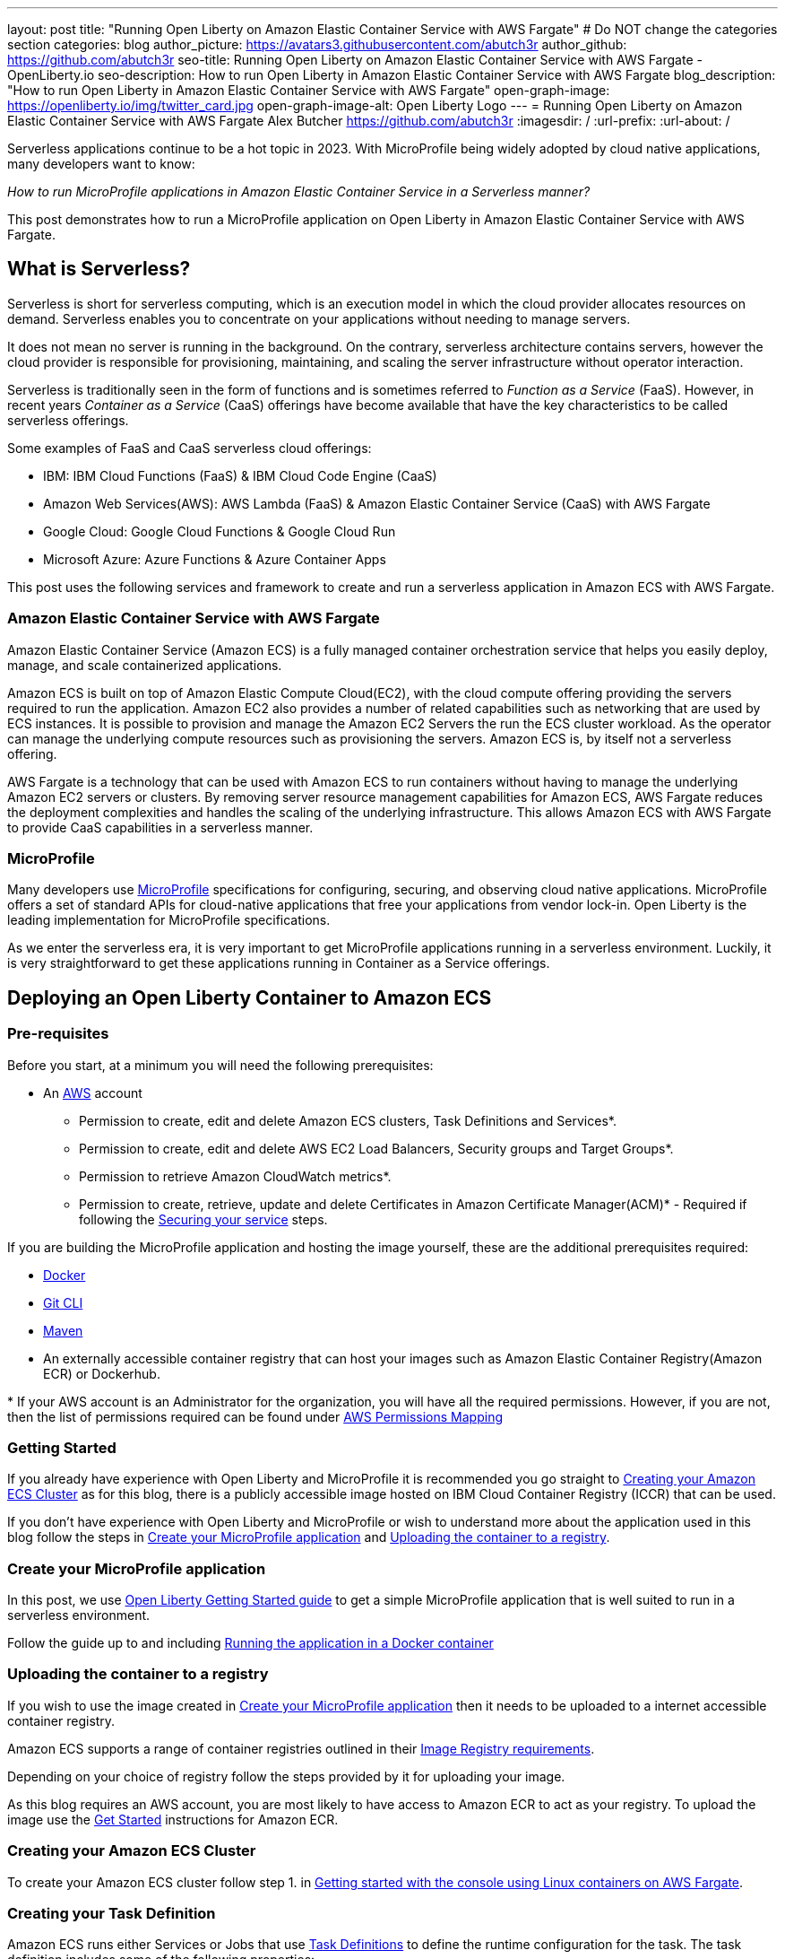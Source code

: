 ---
layout: post
title: "Running Open Liberty on Amazon Elastic Container Service with AWS Fargate"
# Do NOT change the categories section
categories: blog
author_picture: https://avatars3.githubusercontent.com/abutch3r
author_github: https://github.com/abutch3r
seo-title: Running Open Liberty on Amazon Elastic Container Service with AWS Fargate - OpenLiberty.io
seo-description: How to run Open Liberty in Amazon Elastic Container Service with AWS Fargate
blog_description: "How to run Open Liberty in Amazon Elastic Container Service with AWS Fargate"
open-graph-image: https://openliberty.io/img/twitter_card.jpg
open-graph-image-alt: Open Liberty Logo
---
= Running Open Liberty on Amazon Elastic Container Service with AWS Fargate
Alex Butcher <https://github.com/abutch3r>
:imagesdir: /
:url-prefix:
:url-about: /

Serverless applications continue to be a hot topic in 2023. With MicroProfile being widely adopted by cloud native applications, many developers want to know:

_How to run MicroProfile applications in Amazon Elastic Container Service in a Serverless manner?_

This post demonstrates how to run a MicroProfile application on Open Liberty in Amazon Elastic Container Service with AWS Fargate.

== What is Serverless?
Serverless is short for serverless computing, which is an execution model in which the cloud provider allocates resources on demand. Serverless enables you to concentrate on your applications without needing to manage servers.

It does not mean no server is running in the background. On the contrary, serverless architecture contains servers, however the cloud provider is responsible for provisioning, maintaining, and scaling the server infrastructure without operator interaction.

Serverless is traditionally seen in the form of functions and is sometimes referred to _Function as a Service_ (FaaS). However, in recent years _Container as a Service_ (CaaS) offerings have become available that have the key characteristics to be called serverless offerings.

Some examples of FaaS and CaaS serverless cloud offerings:

*	IBM: IBM Cloud Functions (FaaS) & IBM Cloud Code Engine (CaaS)
*	Amazon Web Services(AWS): AWS Lambda (FaaS) & Amazon Elastic Container Service (CaaS) with AWS Fargate
*	Google Cloud: Google Cloud Functions & Google Cloud Run
*	Microsoft Azure: Azure Functions & Azure Container Apps

This post uses the following services and framework to create and run a serverless application in Amazon ECS with AWS Fargate.

=== Amazon Elastic Container Service with AWS Fargate

Amazon Elastic Container Service (Amazon ECS) is a fully managed container orchestration service that helps you easily deploy, manage, and scale containerized applications.

Amazon ECS is built on top of Amazon Elastic Compute Cloud(EC2), with the cloud compute offering providing the servers required to run the application. Amazon EC2 also provides a number of related capabilities such as networking that are used by ECS instances. It is possible to provision and manage the Amazon EC2 Servers the run the ECS cluster workload. As the operator can manage the underlying compute resources such as provisioning the servers. Amazon ECS is, by itself not a serverless offering.

AWS Fargate is a technology that can be used with Amazon ECS to run containers without having to manage the underlying Amazon EC2 servers or clusters. By removing server resource management capabilities for Amazon ECS, AWS Fargate reduces the deployment complexities and handles the scaling of the underlying infrastructure. This allows Amazon ECS with AWS Fargate to provide CaaS capabilities in a serverless manner.

=== MicroProfile

Many developers use https://microprofile.io[MicroProfile] specifications for configuring, securing, and observing cloud native applications. MicroProfile offers a set of standard APIs for cloud-native applications that free your applications from vendor lock-in. Open Liberty is the leading implementation for MicroProfile specifications.

As we enter the serverless era, it is very important to get MicroProfile applications running in a serverless environment. Luckily, it is very straightforward to get these applications running in Container as a Service offerings.

== Deploying an Open Liberty Container to Amazon ECS

=== Pre-requisites
Before you start, at a minimum you will need the following prerequisites:

* An https://aws.amazon.com/[AWS] account
** Permission to create, edit and delete Amazon ECS clusters, Task Definitions and Services*.
** Permission to create, edit and delete AWS EC2 Load Balancers, Security groups and Target Groups*.
** Permission to retrieve Amazon CloudWatch metrics*.
** Permission to create, retrieve, update and delete Certificates in Amazon Certificate Manager(ACM)* - Required if following the <<_securing_your_service, Securing your service>> steps.

If you are building the MicroProfile application and hosting the image yourself, these are the additional prerequisites required:

* https://www.docker.com/[Docker]
* https://git-scm.com/book/en/v2/Getting-Started-The-Command-Line[Git CLI]
* https://maven.apache.org/[Maven]
* An externally accessible container registry that can host your images such as Amazon Elastic Container Registry(Amazon ECR) or Dockerhub.

&#42; If your AWS account is an Administrator for the organization, you will have all the required permissions. However, if you are not, then the list of permissions required can be found under <<AWS_Permissions, AWS Permissions Mapping>>

=== Getting Started

If you already have experience with Open Liberty and MicroProfile it is recommended you go straight to <<Creating your Amazon ECS Cluster>> as for this blog, there is a publicly accessible image hosted on IBM Cloud Container Registry (ICCR) that can be used.

If you don't have experience with Open Liberty and MicroProfile or wish to understand more about the application used in this blog follow the steps in <<Create your MicroProfile application>> and <<Uploading the container to a registry>>.

=== Create your MicroProfile application
In this post, we use https://openliberty.io/guides/getting-started.html[Open Liberty Getting Started guide] to get a simple MicroProfile application that is well suited to run in a serverless environment.

Follow the guide up to and including https://openliberty.io/guides/getting-started.html#running-the-application-in-a-docker-container[Running the application in a Docker container]

=== Uploading the container to a registry
If you wish to use the image created in <<Create your MicroProfile application>> then it needs to be uploaded to a internet accessible container registry.

Amazon ECS supports a range of container registries outlined in their https://docs.aws.amazon.com/AmazonECS/latest/developerguide/task_definition_parameters.html#container_definition_image[Image Registry requirements].

Depending on your choice of registry follow the steps provided by it for uploading your image.

As this blog requires an AWS account, you are most likely to have access to Amazon ECR to act as your registry. To upload the image use the https://docs.aws.amazon.com/AmazonECR/latest/userguide/getting-started-console.html[Get Started] instructions for Amazon ECR.

=== Creating your Amazon ECS Cluster
To create your Amazon ECS cluster follow step 1. in https://docs.aws.amazon.com/AmazonECS/latest/developerguide/getting-started-fargate.html[Getting started with the console using Linux containers on AWS Fargate].

=== Creating your Task Definition
Amazon ECS runs either Services or Jobs that use https://docs.aws.amazon.com/AmazonECS/latest/developerguide/task_definitions.html[Task Definitions] to define the runtime configuration for the task. The task definition includes some of the following properties:

* Container Image URL
* CPU & Memory
* Port Mappings
* Environment variables
* Compatibilities

The values of these properties cannot be overridden by the service or job definition that execute the task definition. For example, if the same task definition was used in Development and Production deployments, then they would share these properties. As such it is recommended that separate task definitions are defined per environment.

The instructions below will use a publicly accessible Open Liberty getting started guide container image. If you are using your own container, substitute `icr.io/appcafe/open-liberty/samples/getting-started` with the path for your image.

There are two methods to create your task definition, via a UI wizard or via applying a JSON definition.

==== Creating Open Liberty Task Definition via the AWS Console UI

From the Task Definition view under Amazon ECS::
. Choose Create new Task Definition
. Supply a task definition family name, for example `ol-getting-started-blog`
. Under `Container - 1` - `Container details`
.. Name for the container, for example `open-liberty-getting-started`
.. supply the Image URI, `icr.io/appcafe/open-liberty/samples/getting-started`
. under `Container - 1` - `Port Mappings`
.. Change the existing port mapping from `80` to `9080`&#42;
.. Add more port Mappings
... Set port to `9443`&#42;
... Set protocol to `HTTP`&#42;&#42;
. Click `Next`
. Update Task size
.. Set CPU to `.5 VPC`
.. Set Memory to `1 GB`
. Click `Next`
. Review the Task definition parameters
. Click `Create`

&#42; Open Liberty uses ports `9080` for HTTP and `9443` for HTTPS as its defaults. These can be changed in `server.xml` to be for example `80` and `443` respectively.

&#42;&#42; The `App protocol` port mapping refers to the network transport protocol that is to be used: `HTTP`/`HTTP2`/`GRPC`, not the application layer protocol, so both `HTTP` and `HTTPS` are available as part of `HTTP` and `HTTP2` protocols.

// [.img_border_light]
image::/img/blog/amazon-ecs-openliberty-task-definition.png[Amazon ECS Open Liberty Task Definition ,width=90%,align="center"] +


// [.img_border_light]
image::/img/blog/amazon-ecs-openliberty-task-definition-environment.png[Amazon ECS Open Liberty Task Definition environment,width=90%,align="center"]

Once the task definition has been created, it can be updated to change the parameters such as the Image URI or CPU. The update will create a new revision that can be referenced by your Service. If the service already exists it will need to be updated to use the new revision, as Amazon ECS does not rollout new revisions automatically to exist services.

==== Creating Task definition using JSON
To apply the below example task definition to create a new Task definition follow Step 2. in https://docs.aws.amazon.com/AmazonECS/latest/developerguide/getting-started-fargate.html[Getting started with the console using Linux containers on AWS Fargate].

Before applying, ensure that the `logConfiguration.options.awslogs-region` setting matches the region you are planning on deploying into.

Example Open Liberty Task Definition:

[source]
----
{
    "family": "ol-getting-started-blog",
    "containerDefinitions": [
        {
            "name": "open-liberty-getting-started",
            "image": "icr.io/appcafe/open-liberty/samples/getting-started",
            "cpu": 512,
            "memory": 1024,
            "portMappings": [
                {
                    "name": "liberty-getting-started-9080-tcp",
                    "containerPort": 9080,
                    "hostPort": 9080,
                    "protocol": "tcp",
                    "appProtocol": "http"
                },
                {
                    "name": "liberty-getting-started-9443-tcp",
                    "containerPort": 9443,
                    "hostPort": 9443,
                    "protocol": "tcp",
                    "appProtocol": "http"
                }
            ],
            "essential": true,
            "environment": [],
            "environmentFiles": [],
            "mountPoints": [],
            "volumesFrom": [],
            "logConfiguration": {
                "logDriver": "awslogs",
                "options": {
                    "awslogs-create-group": "true",
                    "awslogs-group": "/ecs/ol-getting-started-demo",
                    "awslogs-region": "us-east-1",
                    "awslogs-stream-prefix": "ecs"
                }
            }
        }
    ],
    "executionRoleArn": "",
    "networkMode": "awsvpc",
    "requiresCompatibilities": [
        "FARGATE"
    ],
    "cpu": "512",
    "memory": "1024",
    "runtimePlatform": {
        "cpuArchitecture": "X86_64",
        "operatingSystemFamily": "LINUX"
    }
}
----

A full list of task definition parameters can be found https://docs.aws.amazon.com/AmazonECS/latest/developerguide/task_definition_parameters.html[here].

=== Configuring the Network
While we are using Amazon ECS with AWS Fargate to manage our runtime, networking components come under Amazon EC2 and still require an amount of management.

For this blog, we want to expose our application externally on protocol default ports: `80` for HTTP and `443` for HTTPS, while using non-default protocol ports for our container.

The networking components can be created during the Amazon ECS Service creation steps. However, issues have been encountered when creating everything using the Amazon ECS Service creation wizard. The primary issue is mapping the different port values between the task definition and the exposing load balancer. The wizard contains an assumption that the port that we will publically expose the service by, is the same as the port that the target group will be forwarding to on the running container. As the port mapping cannot be changed once the target group has been created, the networking components will be created first and then referenced by the service later.

For this blog the default Virtual Private Cloud(VPC) is sufficient and for the standard configuration we will use `HTTP` as the chosen protocol. For HTTPS, <<_securing_your_service, Securing your service>> goes through the additional steps to secure your service with certificates.

The following AWS EC2 networking components will be created:

* Security Group
* Target Group
* Application Load Balancer(ALB)

==== Security Group
The Security Group defines the inbound and outbound network rules applied to a Load Balancer and service.

For this blog, only Inbound Rules are required. The group can be applied to multiple services and load balancers, as such the definition can include both `HTTP` and `HTTPS` definitions, for both IPv4 and IPv6 for any port that might be used.

.Create AWS EC2 Security Group
. In the AWS EC2 Menu - Select `Security Groups` under `Network & Security`
. Create security group
. Provide a name for the new security group e.g. ol-security-group
. Provide a description if needed
. Click `Add Rule` and for each of following sets, update the following values to match
.. HTTP - IPv4
... Type = `HTTP`
... Source = `Anywhere-IPv4`
.. HTTP - IPv6
... Type = `HTTP`
... Source = `Anywhere-IPv6`
. `Create security group`

.For HTTPs traffic the following rules would be applied
.. HTTPS - IPv4
... Type = `HTTPS`
... Source = `Anywhere-IPv4`
.. HTTPS - IPv6
... Type = `HTTPS`
... Source = `Anywhere-IPv6`
. `Create security group`

.If you want to expose Open Liberty on all its its default Ports
.. HTTP - IPv4
... Type = `Custom TCP`
... Port = `9080`
... Source = `Anywhere-IPv4`
.. HTTP - IPv6
... Type = `Custom TCP`
... Port = `9080`
... Source = `Anywhere-IPv6`
.. HTTPS - IPv4
... Type = `Custom TCP`
... Port = `9443`
... Source = `Anywhere-IPv4`
.. HTTPS - IPv6
... Type = `Custom TCP`
... Port = `9443`
... Source = `Anywhere-IPv6`
. `Create security group`

image::/img/blog/amazon-ec2-security-group-port-mapping.png[Amazon EC2 Security Group Port Mapping ,width=90% ,align="center"]

==== Target Group
Target Groups can be viewed as being similar to a Kubernetes Service, in that defines a mapping between the incoming source such as a Load Balancer and the task instance. However unlike a Kubernetes Service you only define the target port, not the source port. The source port is provided by the ALB via its Listeners.

Each Target Group can only be used by one ALB. However, an ALB can have multiple listeners which reference different target groups.

.To create the Target Group
. In the AWS EC2 Menu - Select `Target Groups` under `Load Balancing`
. Create target group
. For `target type`, select `IP addresses`*
. Provide a name for the target group e.g. `ol-http-target-group`
. Change the protocol to `HTTP`
. Change the port to `9080`
. Set the VPC, unless your organization has one that needs to be used, use the default
. Update the Health check path to `/health` - Open Liberty provides this endpoint via the MicroProfile Health feature and is a suitable check for health and readiness of the container.
. Expand `Advanced health check settings`
.. Increase the `Unhealthy threshold` to `5`**
. Click `Next`
. Select `Add an Application Load Balancer later`
. Click `Create`

&#42; As the service is to be exposed via HTTP, `IP address` is the best option due to the available protocols and what the default vpc supports.

&#42;&#42; Given the limited amount of compute resources we provide to the container at runtime, in particular CPU resource (.5 CPU). It can take some time for Java and Open Liberty to reach a healthy state and while it can start to process traffic, it is possible that the Target group health checks will fail ahead of a ready state and cause the container to enter a restart loop as it is effectively starved of resources.

image::/img/blog/amazon-ec2-target-group-creation.png[Amazon EC2 Target Group creation, width=90%, align="center"]

==== Application Load Balancer
For our application the best type of load balancer to use is an Application Load Balancer(ALB) as it will be only handling HTTP traffic.

.To create the Application Load Balancer
. In the AWS EC2 Menu - Select `Load Balancers` under `Load Balancing`
. Click `Create Load Balancer`
. Under `Application Load Balancer`, click `Create`
. Provide a name for the Load Balancer e.g. ol-app-load-balancer`
. Leave scheme as `Internet-facing` as this will allow us to access to application
. For Network settings
.. Set VPC to the default
.. Select the Availability zone mappings - at least two should be selected
. Under Security Groups
.. Remove the default Security Group
.. Select the one you created earlier
. Under Listeners
.. Set the Target Group to one you created earlier
. Click `Create load balancer`

We have now created all the required supporting AWS artifacts so we can now create the Amazon ECS Service

You can see more creation options in https://docs.aws.amazon.com/AmazonECS/latest/developerguide/create-application-load-balancer.html[Amazon ECS Load Balancer documentation]

=== Create your Amazon ECS Service
The Amazon ECS supports two types of runtime definitions, Service and Tasks. Tasks define batch type workloads and typically don't have any external input while running, while Services are suited to web applications. As such Services are used for this blog.

.To Create the Service
. Go to the Amazon ECS Service
. Go to `Clusters`
. Select the Cluster you created earlier
. Under the Services Tab, click `Create`
. Under `Environment`
.. Update Compute Options from `Capacity provider strategy` to `Launch Type`
.. Ensure Launch type is `Fargate`
. Under `Deployment Configuration`
.. For Family, set to the Task Definition created earlier
.. Ensure Revision is latest
.. Provide the service a name e.g. ol-getting-started-service-1
.. Set the desired count to `0`*
. Under `Networking`
. Under `Load Balancing`
.. Set `Load balancer type` to `Application Load Balancer`
.. Select `Use an existing load balancer`
.. Select the ALB created earlier
.. Ensure the mapping is to the HTTP port for the Task Definition
.. Select use an existing Listener
... Select the Listener for Port 80
.. Select `Use an existing target group`
.. Select the Target group created earlier
. Click `Create`

&#42; To reduce cost, by setting count to 0, we will not start a container as part of the creation stage. when we are ready, then will be put back to `1` to start the container

=== Manually Scaling the service
Having created the service with 0 running tasks, it is now time to start running it.

.Scaling the service
. Within the ECS Service, go to your Cluster
. Select your service
. Click `Update service`
. Update the `Desired task` number to `1`

=== Making requests to our service
With the service started we can now start to use it.

The first step is to get the DNS name for the Load Balancer. We can get the DNS name for the load balancer either from the load balancer itself or from the target Service.

.Obtaining the DNS name from your Load Balancer
. Go to the EC2 Service
. Select `Load Balancers` under `Load Balancing`
` Copy the address from the `DNS name` column

.Obtaining the DNS name of your Load Balancer from the Service
. Go to your cluster
. Select your Service
. Go to the Networking tab
. Either copy or click `open address`

As we used the Open Liberty `getting-started` image, the application and in particular the web front end is hosted on the root (`/`) of the server. So we can take the copied URL and insert in our browser's address bar to get the application page. The application page will then call the RESTful endpoints in the application to get us the server details, such as its health, config and metrics.

image::/img/blog/amazon_ecs_hosted_page.png[Amazon ECS Open Liberty Application Web Page, width=90%,align="center"]

=== Monitoring our service

With the Service started, we can start to monitor it using the Amazon ECS tooling and Amazon CloudWatch. The ECS tooling

==== CPU and Memory usage

Within the service definition we can see a level of CPU and memory usage

image::/img/blog/amazon_ecs_service_health.png[Amazon ECS Service health ,width=90%,align="center"]

==== Logs

Amazon ECS captures the `STDOUT` and `STDERR` output from the instances and provides them in the `Logs` tab within the Service. If logs are written to file, then you would need to log in to the running container to retrieve them.

Each log line is an individual row within the list that is produced within the tab allowing for easier filtering and searching of events and are recoverable post pod termination.

If you have multiple instances of the container running then all of the messages will appear in the table together, though will state which instance they came from. You can review logs of individual instances by clicking on the links.

=== Scaling your application via auto-scaling policies
Manually scaling is ok for testing, but in production we want the environment to use performance indicators to make scaling decisions for us.

Scaling policies can be applied and adjusted after the Service has been created. The policy that you use should best reflect the expected bottlenecks of your application. If your application handles complex workloads the CPU or Memory. It is possible to define more than one scaling policy per service

The policy allows you to define:

* Number of tasks (instances of your application)
    * Minimum number (>=0 &amp; \<= desired tasks)
    * Maximum number (>=0)
* Scaling metric
** Percentage of CPU
** Percentage of Memory
** Number of ALB Requests over a period of time
* Threshold relative to the metric
* Scale in and out periods

The metrics use CloudWatch data and associated "alarms" to trigger automated scale out actions and reviews them based on the periods set to.

The minimum number of tasks can be set to 0, however as Amazon ECS cannot scale up from 0, then the value in setting the minimum to 0 is limited unless you are completely stopping the service.

For Open Liberty, all 3 scaling metrics can be used. The decision as to which as metric to use relates to the nature of the application that has been deployed on to Open Liberty. If you have requests that are CPU heavy, then CPU based alarms would be the recommendation, however if you have high volume, but low CPU requests then ALB requests* might be a better fit.

ECS Scaling policies are split into 2 alarms:

* Scaling out
* Scaling in

The first alarm is the primary one that we set and AWS will provide a metric definition for scaling in that is matched to the scaling out definition, Though both can be adjusted independently of the Service definition.

The alarms gather CloudWatch data based on their metric over time, this is to try and prevent accidental scaling events of both out and in. If an instance were to experience a short high load period, then when compared to corresponding data points, where we are at typical workload then the alarm is not triggered and we don't spin up unneeded instances. For scaling in, this is the reverse in that we don't ideally want to terminate instances that might be handling workload

Given for this blog, we have given our instances a very small amount of memory and CPU, it is best that we use ALB as our scaling metric as it is either to easy to scale on CPU given we can easily hit high CPU values without any significant workload or to hard to do so based on memory.

To create an ALB request Scaling policy, we shall edit our instance:

. Go to your cluster
. Select your Service
. Select `Update service`
. Set the `Desired tasks` to `1`
. Expand `Service auto scaling`
. Set the minimum to `1`
. Set the maximum to `2`
. Click `+ Add scaling policy`
. Give your policy a name e.g. `mp-sp`
. Set the `ECS service metric` to `ALBRequestCountPerTarget`
. Set the Target value to `2`
. Set `Scale out cooldown period` to `30`
. Set `Scale in cooldown period` to `30`
. Click Update

The target value is set to a very low value so that it is easier to cause a scaling out alarm to trigger and create new instances. This value should be scoped to the requirements of the application and also that the amount of other resources provided are capable of handling that type of workload.

image::../img/blog/amazon_ecs_scaling_policy.png[Amazon ECS scaling policy, width=70%,align="center"]

Having created our policy we can now try to cause the alarm to trigger and cause our service to increase the number of instances available.
As we are looking at requests against the ALB, we just need to invoke our applications URL to generate some traffic.

Given that it requires 3 datapoints above our target in a given period, we just need to invoke

image::/img/blog/amazon_ecs_scaled_instances.png[Amazon ECS scaled out service,width=90%,align="center"]

==== Using CloudWatch Metrics

For further information about Amazon ECS scaling policies you can find additional information https://docs.aws.amazon.com/AmazonECS/latest/developerguide/service-autoscaling-targettracking.html?icmpid=docs_ecs_hp-deploy-failure-detection[here].

[#_securing_your_service]
=== Securing your service

Throughout this blog we have used HTTP as our application layer protocol. However, typically we would want any client connections to be made over HTTPS. For this section we will publicly expose the service on port `443` while communicating with the default Open Liberty secure port `9443`.

We have already exposed our task on the HTTPS port of `9443`. As such we need to create target group that will allow for the HTTPS connection between the ALB and the running service and create an ALB that provides a certificate on port `443`.

When handling connections via HTTPS.The ALB performs a termination of the client HTTPS connection.It then creates a new HTTPS connection to the running service to pass on the contents of the original request.The ALB implicitly trusts the certificate served up by Liberty, regardless of state of the liberty certificate.

==== Creating a HTTPS Target Group
As the Target group defines the ports that the service will use and effectively map our routing from inbound port `:443` to the server port `:9443` a new one needs to be defined for HTTPS connections.

.To create the Target Group
. In the AWS EC2 Menu - Select `Target Groups` under `Load Balancing`
. Create target group
. Select `IP Address`*
. Provide a name for the target group e.g. `ol-https-target-group`
. Change the protocol to `HTTPS`
. Change the port to `9443`
. Set the VPC to the default, unless your organization has one that needs to be used
. Change the Health check protocol to `HTTPS`
. Update the Health check path to `/health`
. Expand `Advanced health check settings`
.. Increase the `Unhealthy threshold` to `5`
. Click `Next`
. Select `Add an Application Load Balancer later`
. Click `Create`

==== Creating SSL Certificates
AWS provides many ways to create, upload and store your certificates. For this blog AWS Certificate Manager(ACM) will be used for storing our certificate.

Within ACM there are two ways to create a certificate:

. Requesting one from Amazon which is signed with a trusted CA - this can be done within or ACM or via the ALB creation process - however this does require a significant amount of priveleges if you are not an admin
. Create one somewhere else and import it into ACM.

Various permissions are required for the options within ACM to get a certificate in to the store. However requesting a certificate does come with checks that you have control over the domain so only use this if you actually have a domain that can be provided.

However there are not the same checks done on certificates that are imported into ACM that can be generated by a third party or created locally.

To create your certificate it is recommended that you either use a third-party provider such as Let's Encrypt or create locally with tools like `openssl`. For all of these there are plenty of suitable guides and sets of instructions to generate everything you need. The key part is that you need to supply both the public and private key contents.

When generating the certificate here are some considerations:

. Must be in `pem` format
. Private key must be in decrypted form
. As the default host that amazon provides to our ALB will be being used to access the server. To make it easier wildcards can be used as part of the common name of the host, for example `&#42;.amazonaws.com` or if you want to limit by AWS region `&#42;.us-east-1.elb.amazonaws.com` will match any default URL in any region or any default url in the US-east-1 region.


.To Import a certificate into ACM
. Within ACM
. Click `Import certificate`
. Copy and Paste your Public certificate and Private key
. Click `Next`
. Click `Next`
. Validate the values
. Click `Import`


==== Creating a HTTPS Application Load Balancer
Having created the HTTPS Target group, we now need to expose this external and for that a new ALB should be created to utilize the new target group.

.To create the HTTPs  enabled ALB
. In the AWS EC2 Menu - Select `Load Balancers` under `Load Balancing`
. Click `Create Load Balancer`
. Under `Application Load Balancer`, click `Create`
. Provide a name for the Load Balancer e.g. ol-app-load-balancer`
. Leave scheme as `Internet-facing` as this will allow us to access to application
. Under `Network settings`
.. Set VPC to the default
.. Select the Availability zone mappings - at least two should be selected
. Under `Security Groups`
.. Remove the default Security Group
.. Select the one you created earlier
. Under `Listeners`
.. Set the protocol to `HTTPS` - this should automatically update the port to `443`
.. Set the Target Group to one you created earlier which uses the `HTTPS` protocol
. Under `Secure listener settings`
.. Set the Security policy - the default is will be the recommended option
.. Under `Default SSL/TLS certificate` select the certificate you imported earlier
. Click `Create load balancer`

==== Creating a Secure service
Having created the HTTPS target group and ALB, a new Amazon ECS service is needed to connect with the load balancer and target group

It is not possible to edit an existing service to use a new target group. So a new one needs to be created. Given the task definition supports both HTTP and HTTPS already the same definition can be used

Following the steps in <<Create your Amazon ECS Service>> selecting the secure load balancer and associated target group will create a new service definition which will use HTTPS instead of HTTP.

==== Making requests to our secure service
The steps for making requests against our new secure service are the same as in <<Making requests to our service>> obtaining the url for our secure ALB. The only difference is specifying access via `https://` as the copied url will not include the protocol.

The ALB will do a redirect if you attempt to access it using the `http://` protocol to the `HTTPS` protocol and port

=== Clean up
As a number of key components such as the ALB or Service were created separately from the main Amazon ECS service. Then the deletion of the Amazon ECS service will not delete all of these associated components. As such they will need to be individually deleted.

As a reminder of what we have created that will need to be deleted if not going to be used again:

.Amazon EC2
* Application Load Balancer
* Target Group
* Security Group

.Amazon Certificate Manager
* Certificate used by the ALB

.Amazon ECS
* Service
* Cluster
* Task Definition

.Amazon ECR
* Container Image

As the default VPC was used, then it cannot be deleted. If one was created for the purposes of following this blog, then it should be deleted.

=== Key Considerations when using Amazon ECS with Fargate
Amazon ECS with Fargate does provide arguably the most configurable Container as a Service offering from any of the major cloud providers. However, It has also been a challenge to configure all the necessary pieces given a very significant number of assumptions that AWS makes about our container that become apparent during wizard based deployments such as use of non-default ports.

If it had not been for non-default ports, a significant number of the permissions that were required as a non-admin in the end would not have been needed as the ECS Wizard does cover basic creation of target groups and ALBs, however once you are off the golden path or needing to do something above what the wizard is capable of

Compared to AWS Lambda, it is easier to lift an existing containerized application into Amazon ECS given that there is no need to use the Amazon SDK or Runtime API to send and receive work and for web applications it is a much better fit.

There are a number of benefits over other CaaS offerings

* More control over the deployment as you do have access to the various resources that you create
* More flexibility in the configuration at multiple levels
* More granular access control such that it is possible to create better divisions of responsibility
* Can define related microservices in a single task definition and scale all together. The scaling is at a ratio of 1:1, so you cannot scale one container independently of another. Competitors typically only allow the deployment of a single container per definition.
* Can scale on CPU or Memory metrics as well as HTTP requests, which might better fit an application's  profile.

While Amazon ECS with Fargate running services does provide a highly scalable serverless architecture it does have some limitations compared to its competitors such as IBM Cloud Code Engine(ICCE) or Azure Container Apps(ACS) for running Web Applications:

* No scale to 0. To be able to handle requests you need at least 1 running instance. Both ICCE and ACS support scale from 0 for HTTP workloads.
* Networking management. Even basic networking needs the deployer to configure and manage their network resources.
* Harder to manage given mix of Amazon ECS and Amazon EC2 resources needed for a single application.
* Harder to get typical real world examples working quickly
* Scaling can take some time to start to scale out as it requires 3 readings above the set threshold before it will act.
* No auto-generation of trusted certificate for new HTTPS ALBs, especially if using the `amazonaws` domain
* Integration with other AWS services is not well documented with the focus being on AWS Lambda instead of Amazon ECS
* Large number of permissions required for a single person to deploy all resources needed by an application as a non-admin.

== Appendices

=== AWS Permission Mapping [[AWS_Permissions]]
If you are not the owner or an administrator of the Account you will find that to complete the above a significant number of permissions are required.

Some of these are not directly used, however if not granted can cause in particular UI errors at key stages preventing the completing of certain steps. In particular `LIST` permissions for IAM and ACM certificates are needed for HTTPS.

.Amazon ECS & AWS EC2
https://docs.aws.amazon.com/AmazonECS/latest/developerguide/security-iam-awsmanpol.html#security-iam-awsmanpol-AmazonECS_FullAccess[Amazon ECS & AWS EC2 Full Access Permissions] cover the majority of permissions for standard creation and deletion and also includes Amazon CloudWatch.

.Amazon CloudWatch
To get Metrics data for use with alarms
[source]
----
CloudWatch:getMetricsdata
----

To view logs for individual instances - this is only required if looking at individual task instances
[source]
----
logs:GetLogEvents
----

.Amazon Certificate Manager
https://docs.aws.amazon.com/acm/latest/userguide/authen-apipermissions.html[Amazon Certificate Manager Permissions]

Neither of the standard ACM policies generally meet our requirements, however if you do have certs provided for you, the Read Only policy should be sufficient, but if uploading your own certificates or looking to request certificates then the following list should provide the needed permissions.

[source]
----
"acm-pca:ListCertificateAuthorities",
"acm:DescribeCertificate",
"acm:ListCertificates",
"acm:GetCertificate",
"acm:ListTagsForCertificate",
"acm:GetAccountConfiguration",
"acm:ImportCertificate",
"acm:RequestCertificate",
"acm:DeleteCertificate",
----

Identity Access Management
The following permission is required when dealing with assigning Application Load Balancer certificates within the AWS Console. Without it, the list of certificates will not be populated even if you have the right ACM permissions.

[source]
----
iam:ListServerCertificates
----

.Amazon Elastic Container Registry
https://docs.aws.amazon.com/AmazonECR/latest/userguide/security-iam-awsmanpol.html[Amazon ECR permission guide] covers a range of possibilities. Our requirement is the abilitity to push and retrieve images, as such the `AmazonEC2ContainerRegistryPowerUser` policy provides almost all the required permissions.

The only missing permission is the ability to delete images which is provided under the following action:

[source]
----
ecr:BatchDeleteImage
----

If you are not using Amazon ECR then the related permissions are not required.

== Additional Resources
 * https://aws.amazon.com/ecs/[Amazon Elastic Container Service]
 * https://aws.amazon.com/fargate/[AWS Fargate]

 * https://docs.aws.amazon.com/AmazonECS/latest/developerguide/task_definitions.html[Amazon ECS Task Definitions]
 * https://docs.aws.amazon.com/AmazonECS/latest/bestpracticesguide/intro.html[Amazon ECS Best Practices]
 * https://docs.aws.amazon.com/elasticloadbalancing/latest/application/introduction.html
 * https://docs.aws.amazon.com/elasticloadbalancing/latest/application/create-https-listener.html#https-listener-certificates[Create an HTTPS listener for your Application Load Balancer]
 * https://aws.permissions.cloud/[AWS Permissions]
